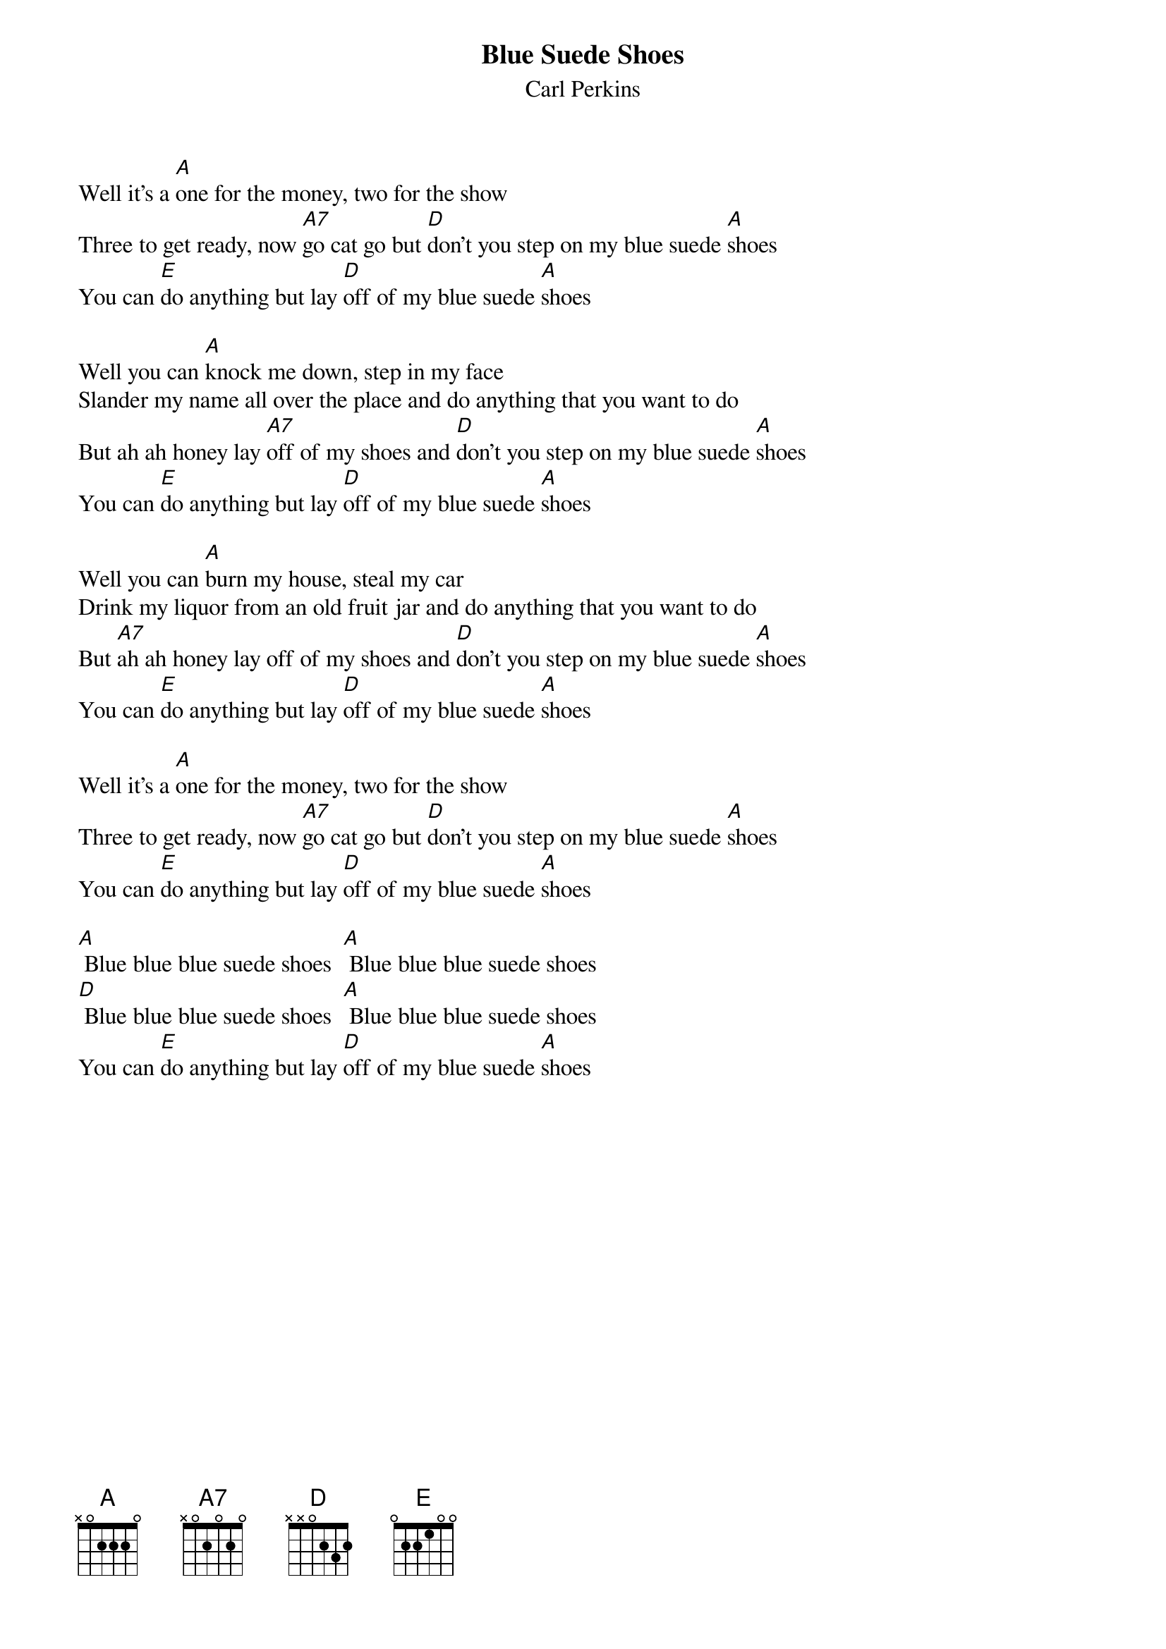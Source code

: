 {title:Blue Suede Shoes}
{st:Carl Perkins}

Well it's a [A]one for the money, two for the show 
Three to get ready, now [A7]go cat go but [D]don't you step on my blue suede [A]shoes 
You can [E]do anything but lay [D]off of my blue suede [A]shoes 
 
Well you can [A]knock me down, step in my face 
Slander my name all over the place and do anything that you want to do 
But ah ah honey lay [A7]off of my shoes and [D]don't you step on my blue suede [A]shoes 
You can [E]do anything but lay [D]off of my blue suede [A]shoes 
           
Well you can [A]burn my house, steal my car 
Drink my liquor from an old fruit jar and do anything that you want to do 
But [A7]ah ah honey lay off of my shoes and [D]don't you step on my blue suede [A]shoes 
You can [E]do anything but lay [D]off of my blue suede [A]shoes 
           
Well it's a [A]one for the money, two for the show 
Three to get ready, now [A7]go cat go but [D]don't you step on my blue suede [A]shoes 
You can [E]do anything but lay [D]off of my blue suede [A]shoes 

[A] Blue blue blue suede shoes  [A] Blue blue blue suede shoes
[D] Blue blue blue suede shoes  [A] Blue blue blue suede shoes
You can [E]do anything but lay [D]off of my blue suede [A]shoes 
